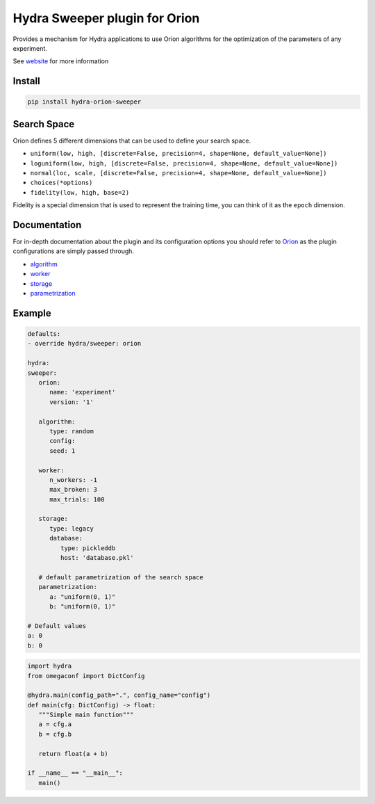 Hydra Sweeper plugin for Orion
==============================

|pypi| |py_versions| |codecov| |docs| |tests| |style|

.. |pypi| image:: https://img.shields.io/pypi/v/hydra-orion-sweeper.svg
    :target: https://pypi.python.org/pypi/hydra-orion-sweeper
    :alt: Current PyPi Version
  
.. |py_versions| image:: https://img.shields.io/pypi/pyversions/hydra-orion-sweeper.svg
    :target: https://pypi.python.org/pypi/hydra-orion-sweeper
    :alt: Supported Python Versions
  
.. |codecov| image:: https://codecov.io/gh/Epistimio/hydra_orion_sweeper/branch/master/graph/badge.svg?token=40Cr8V87HI
   :target: https://codecov.io/gh/Epistimio/hydra_orion_sweeper

.. |docs| image:: https://github.com/Epistimio/hydra_orion_sweeper/actions/workflows/docs.yml/badge.svg?branch=master
   :target: https://epistimio.github.io/hydra_orion_sweeper/

.. |tests| image:: https://github.com/Epistimio/hydra_orion_sweeper/actions/workflows/test.yml/badge.svg?branch=master
   :target: https://github.com/Epistimio/hydra_orion_sweeper/actions/workflows/test.yml

.. |style| image:: https://github.com/Epistimio/hydra_orion_sweeper/actions/workflows/style.yml/badge.svg?branch=master
   :target: https://github.com/Epistimio/hydra_orion_sweeper/actions/workflows/style.yml


Provides a mechanism for Hydra applications to use Orion
algorithms for the optimization of the parameters of any experiment.

See `website <https://orion.readthedocs.io>`_ for more information


Install
-------

.. code-block:: bash

   pip install hydra-orion-sweeper


Search Space
------------

Orion defines 5 different dimensions that can be used to define your search space.

* ``uniform(low, high, [discrete=False, precision=4, shape=None, default_value=None])``
* ``loguniform(low, high, [discrete=False, precision=4, shape=None, default_value=None])``
* ``normal(loc, scale, [discrete=False, precision=4, shape=None, default_value=None])``
* ``choices(*options)``
* ``fidelity(low, high, base=2)``

Fidelity is a special dimension that is used to represent the training time, you can think of it as the ``epoch`` dimension.


Documentation
-------------

For in-depth documentation about the plugin and its configuration options
you should refer to `Orion <https://orion.readthedocs.io/en/stable/index.html>`_ as the plugin
configurations are simply passed through.

* `algorithm <https://orion.readthedocs.io/en/stable/user/algorithms.html>`_
* `worker <https://orion.readthedocs.io/en/stable/user/config.html#worker>`_
* `storage <https://orion.readthedocs.io/en/stable/user/config.html#database>`_
* `parametrization <https://orion.readthedocs.io/en/stable/user/searchspace.html>`_

Example
-------

.. code-block:: python

   defaults:
   - override hydra/sweeper: orion

   hydra:
   sweeper:
      orion:
         name: 'experiment'
         version: '1'

      algorithm:
         type: random
         config:
         seed: 1

      worker:
         n_workers: -1
         max_broken: 3
         max_trials: 100

      storage:
         type: legacy
         database:
            type: pickleddb
            host: 'database.pkl'

      # default parametrization of the search space
      parametrization:
         a: "uniform(0, 1)"
         b: "uniform(0, 1)"

   # Default values
   a: 0
   b: 0


.. code-block:: python

   import hydra
   from omegaconf import DictConfig

   @hydra.main(config_path=".", config_name="config")
   def main(cfg: DictConfig) -> float:
      """Simple main function"""
      a = cfg.a
      b = cfg.b

      return float(a + b)

   if __name__ == "__main__":
      main()

